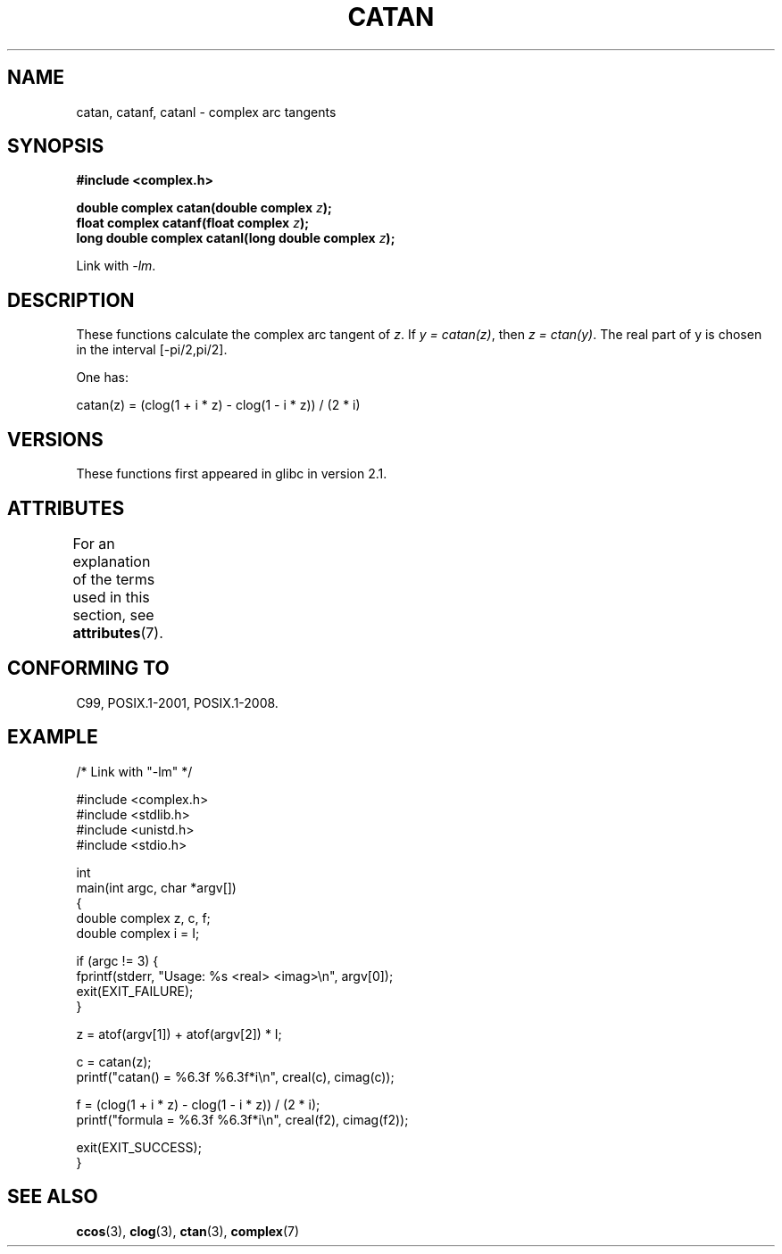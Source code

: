 .\" Copyright 2002 Walter Harms (walter.harms@informatik.uni-oldenburg.de)
.\" and Copyright (C) 2011 Michael Kerrisk <mtk.manpages@gmail.com>
.\"
.\" %%%LICENSE_START(GPL_NOVERSION_ONELINE)
.\" Distributed under GPL
.\" %%%LICENSE_END
.\"
.TH CATAN 3 2015-04-19 "" "Linux Programmer's Manual"
.SH NAME
catan, catanf, catanl \- complex arc tangents
.SH SYNOPSIS
.B #include <complex.h>
.PP
.BI "double complex catan(double complex " z );
.br
.BI "float complex catanf(float complex " z );
.br
.BI "long double complex catanl(long double complex " z );
.PP
Link with \fI\-lm\fP.
.SH DESCRIPTION
These functions calculate the complex arc tangent of
.IR z .
If \fIy\ =\ catan(z)\fP, then \fIz\ =\ ctan(y)\fP.
The real part of y is chosen in the interval [\-pi/2,pi/2].
.LP
One has:
.nf

    catan(z) = (clog(1 + i * z) \- clog(1 \- i * z)) / (2 * i)
.fi
.SH VERSIONS
These functions first appeared in glibc in version 2.1.
.SH ATTRIBUTES
For an explanation of the terms used in this section, see
.BR attributes (7).
.TS
allbox;
lbw27 lb lb
l l l.
Interface	Attribute	Value
T{
.BR catan (),
.BR catanf (),
.BR catanl ()
T}	Thread safety	MT-Safe
.TE
.SH CONFORMING TO
C99, POSIX.1-2001, POSIX.1-2008.
.SH EXAMPLE
.nf
/* Link with "\-lm" */

#include <complex.h>
#include <stdlib.h>
#include <unistd.h>
#include <stdio.h>

int
main(int argc, char *argv[])
{
    double complex z, c, f;
    double complex i = I;

    if (argc != 3) {
        fprintf(stderr, "Usage: %s <real> <imag>\\n", argv[0]);
        exit(EXIT_FAILURE);
    }

    z = atof(argv[1]) + atof(argv[2]) * I;

    c = catan(z);
    printf("catan() = %6.3f %6.3f*i\\n", creal(c), cimag(c));

    f = (clog(1 + i * z) \- clog(1 \- i * z)) / (2 * i);
    printf("formula = %6.3f %6.3f*i\\n", creal(f2), cimag(f2));

    exit(EXIT_SUCCESS);
}
.fi
.SH SEE ALSO
.BR ccos (3),
.BR clog (3),
.BR ctan (3),
.BR complex (7)
